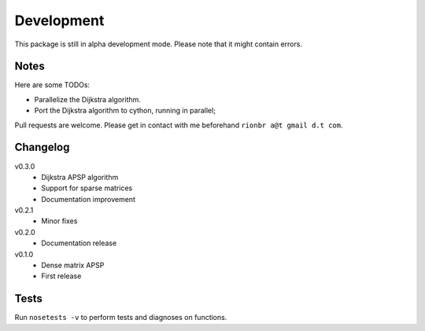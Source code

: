 Development 
============

This package is still in alpha development mode. Please note that it might contain errors.

Notes
------

Here are some TODOs:

* Parallelize the Dijkstra algorithm.
* Port the Dijkstra algorithm to cython, running in parallel;

Pull requests are welcome. Please get in contact with me beforehand ``rionbr a@t gmail d.t com``.

Changelog
-----------

v0.3.0
	- Dijkstra APSP algorithm
	- Support for sparse matrices
	- Documentation improvement
v0.2.1
	- Minor fixes
v0.2.0
	- Documentation release
v0.1.0
	- Dense matrix APSP
	- First release

Tests
------
Run ``nosetests -v`` to perform tests and diagnoses on functions.